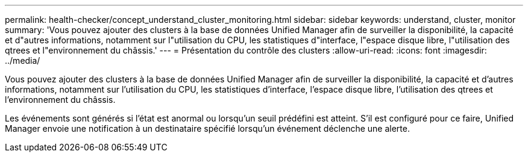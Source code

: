 ---
permalink: health-checker/concept_understand_cluster_monitoring.html 
sidebar: sidebar 
keywords: understand, cluster, monitor 
summary: 'Vous pouvez ajouter des clusters à la base de données Unified Manager afin de surveiller la disponibilité, la capacité et d"autres informations, notamment sur l"utilisation du CPU, les statistiques d"interface, l"espace disque libre, l"utilisation des qtrees et l"environnement du châssis.' 
---
= Présentation du contrôle des clusters
:allow-uri-read: 
:icons: font
:imagesdir: ../media/


[role="lead"]
Vous pouvez ajouter des clusters à la base de données Unified Manager afin de surveiller la disponibilité, la capacité et d'autres informations, notamment sur l'utilisation du CPU, les statistiques d'interface, l'espace disque libre, l'utilisation des qtrees et l'environnement du châssis.

Les événements sont générés si l'état est anormal ou lorsqu'un seuil prédéfini est atteint. S'il est configuré pour ce faire, Unified Manager envoie une notification à un destinataire spécifié lorsqu'un événement déclenche une alerte.
